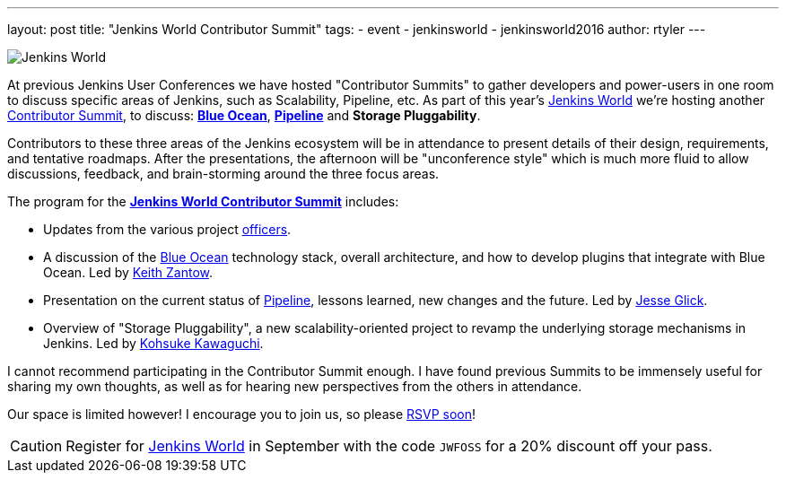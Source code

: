 ---
layout: post
title: "Jenkins World Contributor Summit"
tags:
- event
- jenkinsworld
- jenkinsworld2016
author: rtyler
---


image:/images/conferences/Jenkins-World_125x125.png[Jenkins World, role=right]


At previous Jenkins User Conferences we have hosted "Contributor Summits" to
gather developers and power-users in one room to discuss specific areas of
Jenkins, such as Scalability, Pipeline, etc. As part of this year's
link:https://www.cloudbees.com/jenkinsworld/home[Jenkins World] we're hosting
another link:https://www.meetup.com/jenkinsmeetup/events/232811529/[Contributor
Summit], to discuss: link:/projects/blueocean[*Blue Ocean*],
link:/doc/pipeline[*Pipeline*] and *Storage Pluggability*.


Contributors to these three areas of the Jenkins ecosystem will be in
attendance to present details of their design, requirements, and tentative
roadmaps. After the presentations, the afternoon will be "unconference style" which
is much more fluid to allow discussions, feedback, and brain-storming around
the three focus areas.

The program for the
link:https://www.meetup.com/jenkinsmeetup/events/232811529/[*Jenkins World
Contributor Summit*] includes:

* Updates from the various project
  link:https://wiki.jenkins.io/display/JENKINS/Team+Leads[officers].
* A discussion of the link:/projects/blueocean[Blue Ocean] technology stack,
  overall architecture, and how to develop plugins that integrate with Blue
  Ocean. Led by link:https://github.com/kzantow[Keith Zantow].
* Presentation on the current status of link:/doc/pipeline[Pipeline], lessons
  learned, new changes and the future. Led by
  link:https://github.com/jglick[Jesse Glick].
* Overview of "Storage Pluggability", a new scalability-oriented project to
  revamp the underlying storage mechanisms in Jenkins. Led by
  link:https://github.com/kohsuke[Kohsuke Kawaguchi].


I cannot recommend participating in the Contributor Summit enough. I have found
previous Summits to be immensely useful for sharing my own thoughts, as well as
for hearing new perspectives from the others in attendance.

Our space is limited however! I encourage you to join us, so please
link:https://www.meetup.com/jenkinsmeetup/events/232811529/[RSVP soon]!


[CAUTION]
--
Register for link:https://www.cloudbees.com/jenkinsworld/home[Jenkins World] in
September with the code `JWFOSS` for a 20% discount off your pass.
--
